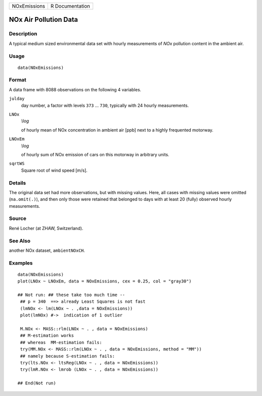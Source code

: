 +----------------+-------------------+
| NOxEmissions   | R Documentation   |
+----------------+-------------------+

NOx Air Pollution Data
----------------------

Description
~~~~~~~~~~~

A typical medium sized environmental data set with hourly measurements
of *NOx* pollution content in the ambient air.

Usage
~~~~~

::

    data(NOxEmissions)

Format
~~~~~~

A data frame with 8088 observations on the following 4 variables.

``julday``
    day number, a factor with levels ``373`` ... ``730``, typically with
    24 hourly measurements.

``LNOx``
    *\\log*

    of hourly mean of NOx concentration in ambient air [ppb] next to a
    highly frequented motorway.

``LNOxEm``
    *\\log*

    of hourly sum of NOx emission of cars on this motorway in arbitrary
    units.

``sqrtWS``
    Square root of wind speed [m/s].

Details
~~~~~~~

The original data set had more observations, but with missing values.
Here, all cases with missing values were omitted (``na.omit(.)``), and
then only those were retained that belonged to days with at least 20
(fully) observed hourly measurements.

Source
~~~~~~

René Locher (at ZHAW, Switzerland).

See Also
~~~~~~~~

another NOx dataset, ``ambientNOxCH``.

Examples
~~~~~~~~

::

    data(NOxEmissions)
    plot(LNOx ~ LNOxEm, data = NOxEmissions, cex = 0.25, col = "gray30")

    ## Not run: ## these take too much time --
     ## p = 340  ==> already Least Squares is not fast
     (lmNOx <- lm(LNOx ~ . ,data = NOxEmissions))
     plot(lmNOx) #->  indication of 1 outlier

     M.NOx <- MASS::rlm(LNOx ~ . , data = NOxEmissions)
     ## M-estimation works
     ## whereas  MM-estimation fails:
     try(MM.NOx <- MASS::rlm(LNOx ~ . , data = NOxEmissions, method = "MM"))
     ## namely because S-estimation fails:
     try(lts.NOx <- ltsReg(LNOx ~ . , data = NOxEmissions))
     try(lmR.NOx <- lmrob (LNOx ~ . , data = NOxEmissions))

    ## End(Not run)

